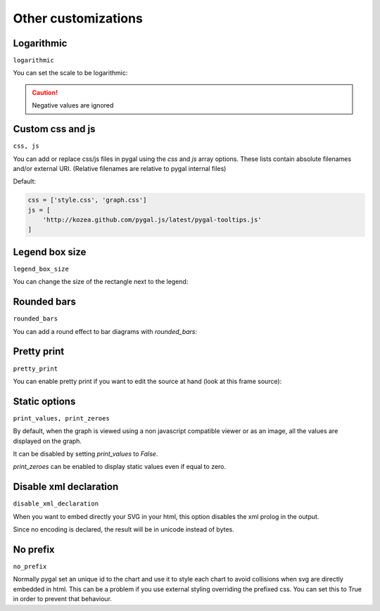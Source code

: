 Other customizations
====================


Logarithmic
-----------

``logarithmic``

You can set the scale to be logarithmic:

.. pygal-code::

  chart = pygal.Line(logarithmic=True)
  values = [1, 3, 43, 123, 1231, 23192]
  chart.x_labels = map(str, values)
  chart.add('log example', values)

.. caution::

  Negative values are ignored


Custom css and js
-----------------

``css, js``

You can add or replace css/js files in pygal using the `css` and `js` array options.
These lists contain absolute filenames and/or external URI. (Relative filenames are relative to pygal internal files)

Default:

.. code-block:: python

    css = ['style.css', 'graph.css']
    js = [
        'http://kozea.github.com/pygal.js/latest/pygal-tooltips.js'
    ]


Legend box size
---------------

``legend_box_size``

You can change the size of the rectangle next to the legend:

.. pygal-code::

  chart = pygal.Line(legend_box_size=50)
  values = [1, 3, 43, 123, 1231, 23192]
  chart.x_labels = map(str, values)
  chart.add('log example', values)


Rounded bars
------------

``rounded_bars``

You can add a round effect to bar diagrams with `rounded_bars`:

.. pygal-code::

  chart = pygal.Bar(rounded_bars=20)
  chart.add('values', [3, 10, 7, 2, 9, 7])


Pretty print
------------

``pretty_print``

You can enable pretty print if you want to edit the source at hand (look at this frame source):

.. pygal-code::

  chart = pygal.Bar(pretty_print=True)
  chart.add('values', [3, 10, 7, 2, 9, 7])


Static options
--------------

``print_values, print_zeroes``

By default, when the graph is viewed using a non javascript compatible
viewer or as an image, all the values are displayed on the graph.

It can be disabled by setting `print_values` to `False`.

`print_zeroes` can be enabled to display static values even if equal to zero.


Disable xml declaration
-----------------------

``disable_xml_declaration``

When you want to embed directly your SVG in your html,
this option disables the xml prolog in the output.

Since no encoding is declared, the result will be in unicode instead of bytes.



No prefix
---------

``no_prefix``

Normally pygal set an unique id to the chart and use it to style each chart to avoid collisions when svg are directly embedded in html. This can be a problem if you use external styling overriding the prefixed css. You can set this to True in order to prevent that behaviour.


